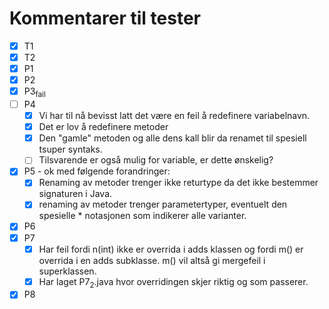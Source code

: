 * Kommentarer til tester
  - [X] T1
  - [X] T2
  - [X] P1
  - [X] P2
  - [X] P3_fail
  - [-] P4
    - [X] Vi har til nå bevisst latt det være en feil å redefinere variabelnavn.
    - [X] Det er lov å redefinere metoder
    - [X] Den "gamle" metoden og alle dens kall blir da renamet til
      spesiell tsuper syntaks.
    - [ ] Tilsvarende er også mulig for variable, er dette ønskelig?
  - [X] P5 - ok med følgende forandringer:
    - [X] Renaming av metoder trenger ikke returtype da det ikke
      bestemmer signaturen i Java.
    - [X] renaming av metoder trenger parametertyper, eventuelt den
      spesielle * notasjonen som indikerer alle varianter.
  - [X] P6
  - [X] P7 
    - [X] Har feil fordi n(int) ikke er overrida i adds klassen og
      fordi m() er overrida i en adds subklasse. m() vil altså gi mergefeil
      i superklassen.
    - [X] Har laget P7_2.java hvor overridingen skjer riktig og som
      passerer.
  - [X] P8

